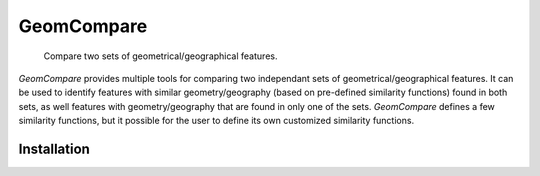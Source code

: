 .. These are examples of badges you might want to add to your README:
   please update the URLs accordingly

..    .. image:: https://api.cirrus-ci.com/github/<USER>/GeomCompare.svg?branch=main
..        :alt: Built Status
..        :target: https://cirrus-ci.com/github/<USER>/GeomCompare
..    .. image:: https://readthedocs.org/projects/GeomCompare/badge/?version=latest
..        :alt: ReadTheDocs
..        :target: https://GeomCompare.readthedocs.io/en/stable/
..    .. image:: https://img.shields.io/coveralls/github/<USER>/GeomCompare/main.svg
..        :alt: Coveralls
..        :target: https://coveralls.io/r/<USER>/GeomCompare
..    .. image:: https://img.shields.io/pypi/v/GeomCompare.svg
..        :alt: PyPI-Server
..        :target: https://pypi.org/project/GeomCompare/
..    .. image:: https://img.shields.io/conda/vn/conda-forge/GeomCompare.svg
..        :alt: Conda-Forge
..        :target: https://anaconda.org/conda-forge/GeomCompare



===========
GeomCompare
===========


    Compare two sets of geometrical/geographical features.


*GeomCompare* provides multiple tools for comparing two independant sets
of geometrical/geographical features. It can be used to identify
features with similar geometry/geography (based on pre-defined
similarity functions) found in both sets, as well features with
geometry/geography that are found in only one of the
sets. *GeomCompare* defines a few similarity functions, but it
possible for the user to define its own customized similarity
functions.

Installation
------------

